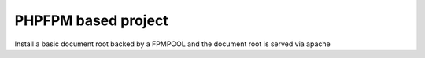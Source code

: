 PHPFPM based project
=====================
Install a basic document root backed by a FPMPOOL and the document root is served via apache

